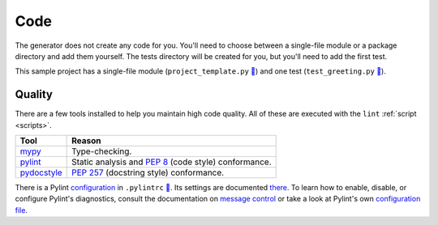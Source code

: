 ====
Code
====

The generator does not create any code for you. You'll need to choose between
a single-file module or a package directory and add them yourself. The tests
directory will be created for you, but you'll need to add the first test.

This sample project has a single-file module (``project_template.py`` `🔗`__)
and one test (``test_greeting.py`` `🔗`__).

.. __: https://github.com/thejohnfreeman/project-template-python/blob/master/project_template.py
.. __: https://github.com/thejohnfreeman/project-template-python/blob/master/tests/test_greeting.py


.. _code_quality:

Quality
-------

There are a few tools installed to help you maintain high code quality.
All of these are executed with the ``lint`` :ref:`script <scripts>`.

=========== ======
Tool        Reason
=========== ======
mypy_       Type-checking.
pylint_     Static analysis and `PEP 8`_ (code style) conformance.
pydocstyle_ `PEP 257`_ (docstring style) conformance.
=========== ======

.. _mypy: http://www.mypy-lang.org/
.. _pylint: https://www.pylint.org/
.. _PEP 8: https://www.python.org/dev/peps/pep-0008/
.. _PEP 257: https://www.python.org/dev/peps/pep-0257/
.. _pydocstyle: https://github.com/PyCQA/pydocstyle

There is a Pylint configuration_ in ``.pylintrc`` `🔗`__. Its settings are
documented there_. To learn how to enable, disable, or configure Pylint's
diagnostics, consult the documentation on `message control`_ or take a look at
Pylint's own `configuration file`__.

.. _configuration: http://pylint.pycqa.org/en/stable/user_guide/run.html#command-line-options
.. __: https://github.com/thejohnfreeman/project-template-python/blob/master/.pylintrc
.. _there: https://github.com/thejohnfreeman/project-template-python/blob/master/.pylintrc
.. _message control: http://pylint.pycqa.org/en/stable/user_guide/message-control.html
.. __: https://github.com/PyCQA/pylint/blob/master/pylintrc
